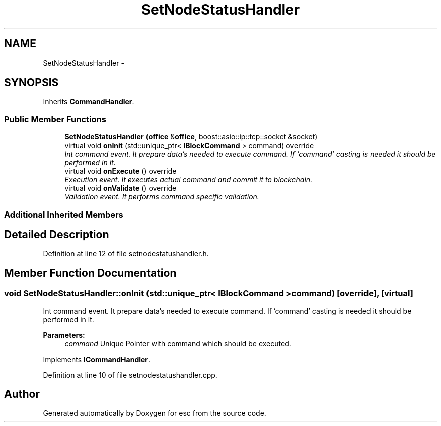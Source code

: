 .TH "SetNodeStatusHandler" 3 "Mon Jul 2 2018" "esc" \" -*- nroff -*-
.ad l
.nh
.SH NAME
SetNodeStatusHandler \- 
.SH SYNOPSIS
.br
.PP
.PP
Inherits \fBCommandHandler\fP\&.
.SS "Public Member Functions"

.in +1c
.ti -1c
.RI "\fBSetNodeStatusHandler\fP (\fBoffice\fP &\fBoffice\fP, boost::asio::ip::tcp::socket &socket)"
.br
.ti -1c
.RI "virtual void \fBonInit\fP (std::unique_ptr< \fBIBlockCommand\fP > command) override"
.br
.RI "\fIInt command event\&. It prepare data's needed to execute command\&. If 'command' casting is needed it should be performed in it\&. \fP"
.ti -1c
.RI "virtual void \fBonExecute\fP () override"
.br
.RI "\fIExecution event\&. It executes actual command and commit it to blockchain\&. \fP"
.ti -1c
.RI "virtual void \fBonValidate\fP () override"
.br
.RI "\fIValidation event\&. It performs command specific validation\&. \fP"
.in -1c
.SS "Additional Inherited Members"
.SH "Detailed Description"
.PP 
Definition at line 12 of file setnodestatushandler\&.h\&.
.SH "Member Function Documentation"
.PP 
.SS "void SetNodeStatusHandler::onInit (std::unique_ptr< \fBIBlockCommand\fP > command)\fC [override]\fP, \fC [virtual]\fP"

.PP
Int command event\&. It prepare data's needed to execute command\&. If 'command' casting is needed it should be performed in it\&. 
.PP
\fBParameters:\fP
.RS 4
\fIcommand\fP Unique Pointer with command which should be executed\&. 
.RE
.PP

.PP
Implements \fBICommandHandler\fP\&.
.PP
Definition at line 10 of file setnodestatushandler\&.cpp\&.

.SH "Author"
.PP 
Generated automatically by Doxygen for esc from the source code\&.
